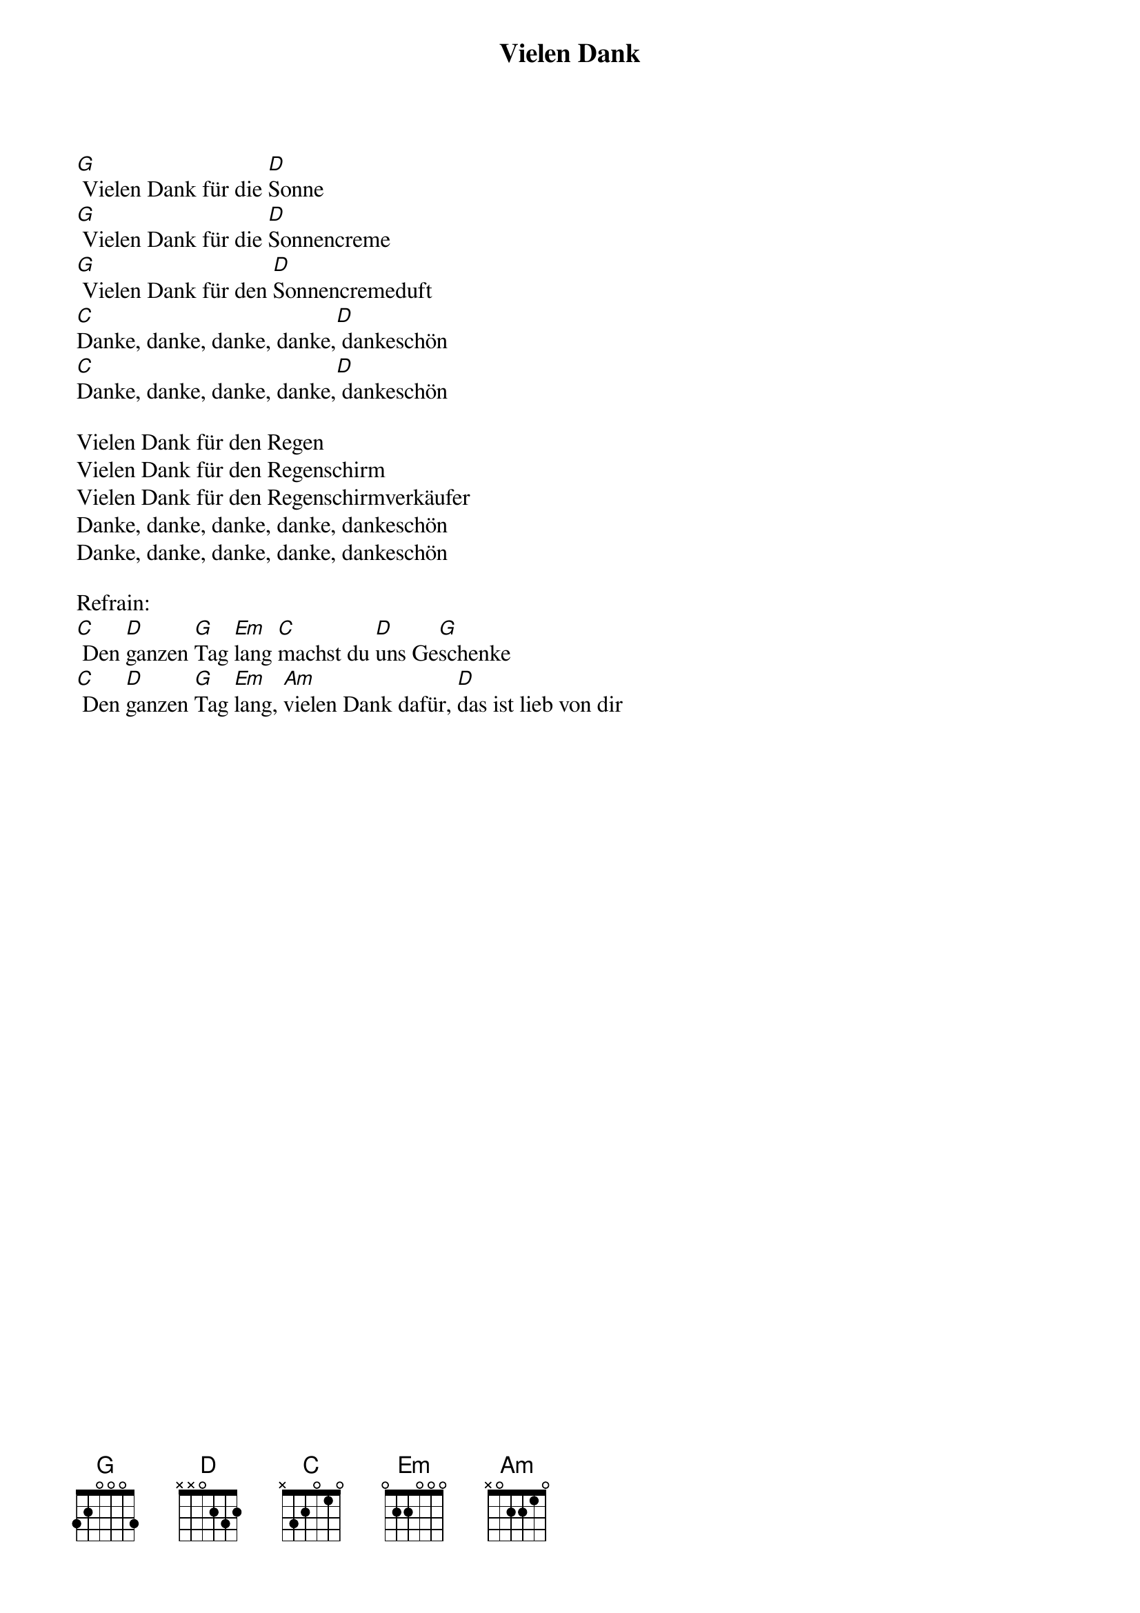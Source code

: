 {title:Vielen Dank}
{key:G}

[G] Vielen Dank für die [D]Sonne
[G] Vielen Dank für die [D]Sonnencreme
[G] Vielen Dank für den [D]Sonnencremeduft
[C]Danke, danke, danke, danke,[D] dankeschön
[C]Danke, danke, danke, danke,[D] dankeschön

Vielen Dank für den Regen
Vielen Dank für den Regenschirm
Vielen Dank für den Regenschirmverkäufer
Danke, danke, danke, danke, dankeschön
Danke, danke, danke, danke, dankeschön

Refrain:
[C] Den [D]ganzen [G]Tag [Em]lang [C]machst du [D]uns Ge[G]schenke
[C] Den [D]ganzen [G]Tag [Em]lang, [Am]vielen Dank dafür, [D]das ist lieb von dir
